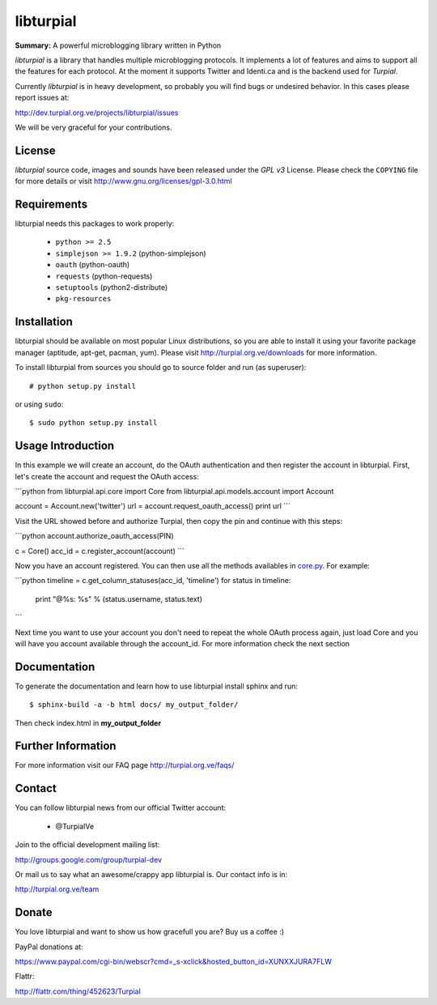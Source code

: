 libturpial
==========

**Summary:** A powerful microblogging library written in Python

*libturpial* is a library that handles multiple microblogging protocols. It 
implements a lot of features and aims to support all the features for each 
protocol. At the moment it supports Twitter and Identi.ca and is the backend 
used for *Turpial*.

Currently  *libturpial* is in heavy development, so probably you will find bugs or 
undesired behavior. In this cases please report issues at:

http://dev.turpial.org.ve/projects/libturpial/issues

We will be very graceful for your contributions.


License
-------

*libturpial* source code, images and sounds have been released under the *GPL v3* 
License. Please check the ``COPYING`` file for more details or visit 
http://www.gnu.org/licenses/gpl-3.0.html


Requirements
------------

libturpial needs this packages to work properly:

 * ``python >= 2.5``
 * ``simplejson >= 1.9.2`` (python-simplejson)
 * ``oauth``  (python-oauth)
 * ``requests`` (python-requests)
 * ``setuptools`` (python2-distribute)
 * ``pkg-resources``


Installation
------------

libturpial should be available on most popular Linux distributions, so you are 
able to install it using your favorite package manager (aptitude, apt-get, 
pacman, yum). Please visit http://turpial.org.ve/downloads for more information.

To install libturpial from sources you should go to source folder and 
run (as superuser)::

    # python setup.py install

or using ``sudo``::

    $ sudo python setup.py install

Usage Introduction
------------------

In this example we will create an account, do the OAuth authentication and then 
register the account in libturpial. First, let's create the account and request
the OAuth access:

```python
from libturpial.api.core import Core
from libturpial.api.models.account import Account

account = Account.new('twitter')
url = account.request_oauth_access()
print url
```

Visit the URL showed before and authorize Turpial, then copy the pin and continue 
with this steps:

```python
account.authorize_oauth_access(PIN)

c = Core()
acc_id = c.register_account(account)
```

Now you have an account registered. You can then use all the methods availables in 
`core.py <https://github.com/satanas/libturpial/blob/development/libturpial/api/core.py>`_. For example:

```python
timeline = c.get_column_statuses(acc_id, 'timeline')
for status in timeline:
    print "@%s: %s" % (status.username, status.text)
```

Next time you want to use your account you don't need to repeat the whole OAuth
process again, just load Core and you will have you account available through the
account_id. For more information check the next section


Documentation
-------------

To generate the documentation and learn how to use libturpial install sphinx
and run::

    $ sphinx-build -a -b html docs/ my_output_folder/

Then check index.html in **my_output_folder**


Further Information
-------------------

For more information visit our FAQ page http://turpial.org.ve/faqs/


Contact
-------

You can follow libturpial news from our official Twitter account:

 * @TurpialVe

Join to the official development mailing list:

http://groups.google.com/group/turpial-dev

Or mail us to say what an awesome/crappy app libturpial is. Our contact info is
in:

http://turpial.org.ve/team


Donate
------

You love libturpial and want to show us how gracefull you are? Buy us a coffee :)

PayPal donations at:

https://www.paypal.com/cgi-bin/webscr?cmd=_s-xclick&hosted_button_id=XUNXXJURA7FLW

Flattr:

http://flattr.com/thing/452623/Turpial


